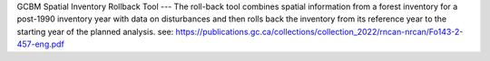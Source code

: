 GCBM Spatial Inventory Rollback Tool
---
The roll-back tool combines spatial information from a forest
inventory for a post-1990 inventory year with data on disturbances
and then rolls back the inventory from its reference year to the
starting year of the planned analysis.
see: https://publications.gc.ca/collections/collection_2022/rncan-nrcan/Fo143-2-457-eng.pdf
